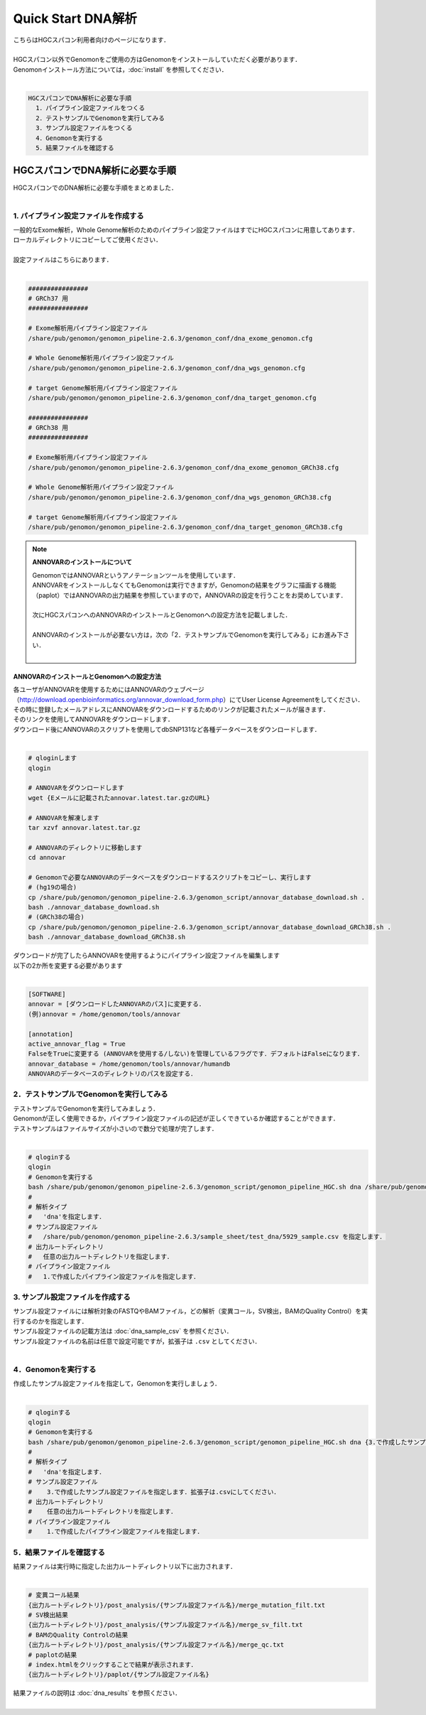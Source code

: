 Quick Start DNA解析
===================

| こちらはHGCスパコン利用者向けのページになります．
|
| HGCスパコン以外でGenomonをご使用の方はGenomonをインストールしていただく必要があります．
| Genomonインストール方法については，:doc:`install` を参照してください．
|

.. code-block:: none 

  HGCスパコンでDNA解析に必要な手順
    1．パイプライン設定ファイルをつくる
    2．テストサンプルでGenomonを実行してみる
    3．サンプル設定ファイルをつくる
    4．Genomonを実行する
    5．結果ファイルを確認する


HGCスパコンでDNA解析に必要な手順
^^^^^^^^^^^^^^^^^^^^^^^^^^^^^^^^^^
| HGCスパコンでのDNA解析に必要な手順をまとめました．
|

1. パイプライン設定ファイルを作成する
-------------------------------------

| 一般的なExome解析，Whole Genome解析のためのパイプライン設定ファイルはすでにHGCスパコンに用意してあります．
| ローカルディレクトリにコピーしてご使用ください．
|
| 設定ファイルはこちらにあります．
|

.. code-block:: bash

  ################
  # GRCh37 用
  ################
  
  # Exome解析用パイプライン設定ファイル
  /share/pub/genomon/genomon_pipeline-2.6.3/genomon_conf/dna_exome_genomon.cfg
  
  # Whole Genome解析用パイプライン設定ファイル
  /share/pub/genomon/genomon_pipeline-2.6.3/genomon_conf/dna_wgs_genomon.cfg
  
  # target Genome解析用パイプライン設定ファイル
  /share/pub/genomon/genomon_pipeline-2.6.3/genomon_conf/dna_target_genomon.cfg

  ################
  # GRCh38 用
  ################
  
  # Exome解析用パイプライン設定ファイル
  /share/pub/genomon/genomon_pipeline-2.6.3/genomon_conf/dna_exome_genomon_GRCh38.cfg
  
  # Whole Genome解析用パイプライン設定ファイル
  /share/pub/genomon/genomon_pipeline-2.6.3/genomon_conf/dna_wgs_genomon_GRCh38.cfg
  
  # target Genome解析用パイプライン設定ファイル
  /share/pub/genomon/genomon_pipeline-2.6.3/genomon_conf/dna_target_genomon_GRCh38.cfg
  

.. note::

  **ANNOVARのインストールについて**
  
  | GenomonではANNOVARというアノテーションツールを使用しています．
  | ANNOVARをインストールしなくてもGenomonは実行できますが，Genomonの結果をグラフに描画する機能（paplot）ではANNOVARの出力結果を参照していますので，ANNOVARの設定を行うことをお奨めしています．
  |
  | 次にHGCスパコンへのANNOVARのインストールとGenomonへの設定方法を記載しました．
  |
  | ANNOVARのインストールが必要ない方は，次の「2．テストサンプルでGenomonを実行してみる」にお進み下さい．
  |

ANNOVARのインストールとGenomonへの設定方法
~~~~~~~~~~~~~~~~~~~~~~~~~~~~~~~~~~~~~~~~~~~~~~~~~

| 各ユーザがANNOVARを使用するためにはANNOVARのウェブページ（http://download.openbioinformatics.org/annovar_download_form.php）にてUser License Agreementをしてください．
| その時に登録したメールアドレスにANNOVARをダウンロードするためのリンクが記載されたメールが届きます．
| そのリンクを使用してANNOVARをダウンロードします．
| ダウンロード後にANNOVARのスクリプトを使用してdbSNP131など各種データベースをダウンロードします．
|

.. code-block:: bash

  # qloginします
  qlogin
  
  # ANNOVARをダウンロードします
  wget {Eメールに記載されたannovar.latest.tar.gzのURL}
  
  # ANNOVARを解凍します
  tar xzvf annovar.latest.tar.gz
  
  # ANNOVARのディレクトリに移動します
  cd annovar

  # Genomonで必要なANNOVARのデータベースをダウンロードするスクリプトをコピーし、実行します
  # (hg19の場合)
  cp /share/pub/genomon/genomon_pipeline-2.6.3/genomon_script/annovar_database_download.sh .
  bash ./annovar_database_download.sh
  # (GRCh38の場合)
  cp /share/pub/genomon/genomon_pipeline-2.6.3/genomon_script/annovar_database_download_GRCh38.sh .
  bash ./annovar_database_download_GRCh38.sh
  

| ダウンロードが完了したらANNOVARを使用するようにパイプライン設定ファイルを編集します
| 以下の2か所を変更する必要があります
|

.. code-block:: bash

  [SOFTWARE]
  annovar = [ダウンロードしたANNOVARのパス]に変更する．
  (例)annovar = /home/genomon/tools/annovar
  
  [annotation]
  active_annovar_flag = True
  FalseをTrueに変更する (ANNOVARを使用する/しない)を管理しているフラグです．デフォルトはFalseになります．
  annovar_database = /home/genomon/tools/annovar/humandb
  ANNOVARのデータベースのディレクトリのパスを設定する．
  
2．テストサンプルでGenomonを実行してみる
----------------------------------------

| テストサンプルでGenomonを実行してみましょう．
| Genomonが正しく使用できるか，パイプライン設定ファイルの記述が正しくできているか確認することができます．
| テストサンプルはファイルサイズが小さいので数分で処理が完了します．
|

.. code-block:: bash
  
  # qloginする
  qlogin
  # Genomonを実行する
  bash /share/pub/genomon/genomon_pipeline-2.6.3/genomon_script/genomon_pipeline_HGC.sh dna /share/pub/genomon/genomon_pipeline-2.6.3/sample_sheet/test_dna/5929_sample.csv {出力ルートディレクトリ} {1.で作成したパイプライン設定ファイル}
  #
  # 解析タイプ
  #   'dna'を指定します．
  # サンプル設定ファイル
  #   /share/pub/genomon/genomon_pipeline-2.6.3/sample_sheet/test_dna/5929_sample.csv を指定します．
  # 出力ルートディレクトリ
  #   任意の出力ルートディレクトリを指定します．
  # パイプライン設定ファイル
  #   1.で作成したパイプライン設定ファイルを指定します．

3. サンプル設定ファイルを作成する
---------------------------------

| サンプル設定ファイルには解析対象のFASTQやBAMファイル，どの解析（変異コール，SV検出，BAMのQuality Control）を実行するのかを指定します．
| サンプル設定ファイルの記載方法は  :doc:`dna_sample_csv` を参照ください．
| サンプル設定ファイルの名前は任意で設定可能ですが，拡張子は ``.csv`` としてください．
| 

4．Genomonを実行する
--------------------

| 作成したサンプル設定ファイルを指定して，Genomonを実行しましょう．
|

.. code-block:: bash
  
  # qloginする
  qlogin
  # Genomonを実行する
  bash /share/pub/genomon/genomon_pipeline-2.6.3/genomon_script/genomon_pipeline_HGC.sh dna {3.で作成したサンプル設定ファイル} {出力ルートディレクトリ} {1.作成したパイプライン設定ファイル}
  #
  # 解析タイプ
  #   'dna'を指定します．
  # サンプル設定ファイル
  #    3.で作成したサンプル設定ファイルを指定します．拡張子は.csvにしてください．
  # 出力ルートディレクトリ
  #    任意の出力ルートディレクトリを指定します．
  # パイプライン設定ファイル
  #    1.で作成したパイプライン設定ファイルを指定します．


5．結果ファイルを確認する
-------------------------

| 結果ファイルは実行時に指定した出力ルートディレクトリ以下に出力されます．
|

.. code-block:: bash

  # 変異コール結果
  {出力ルートディレクトリ}/post_analysis/{サンプル設定ファイル名}/merge_mutation_filt.txt
  # SV検出結果
  {出力ルートディレクトリ}/post_analysis/{サンプル設定ファイル名}/merge_sv_filt.txt
  # BAMのQuality Controlの結果
  {出力ルートディレクトリ}/post_analysis/{サンプル設定ファイル名}/merge_qc.txt
  # paplotの結果
  # index.htmlをクリックすることで結果が表示されます．
  {出力ルートディレクトリ}/paplot/{サンプル設定ファイル名}
  
| 結果ファイルの説明は :doc:`dna_results` を参照ください．
|
